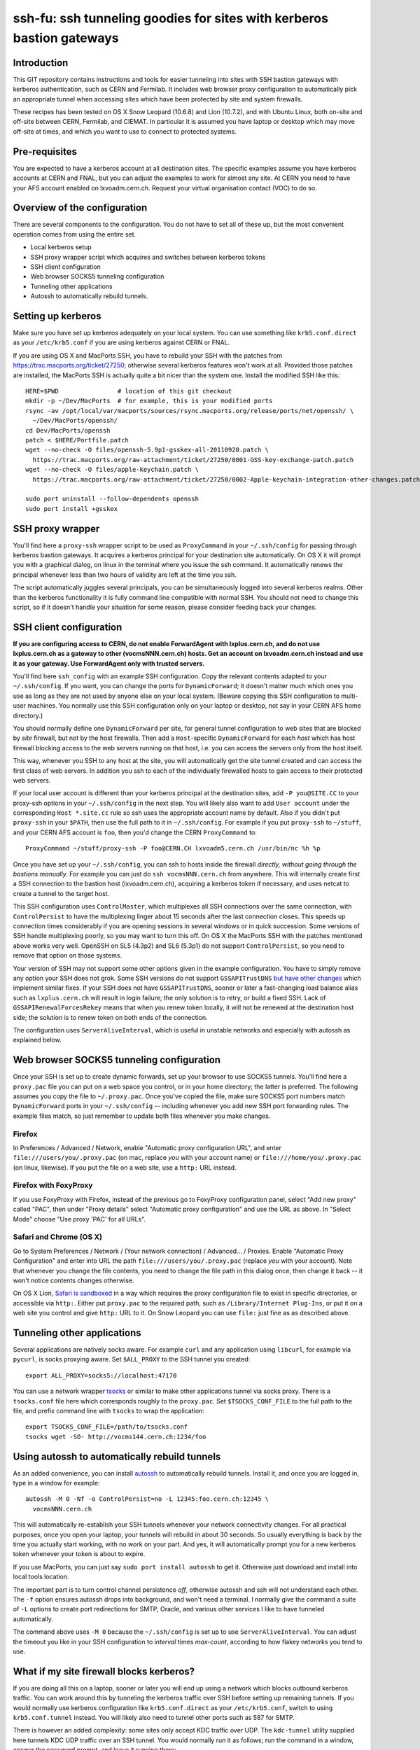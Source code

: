ssh-fu: ssh tunneling goodies for sites with kerberos bastion gateways
======================================================================

Introduction
------------

This GIT repository contains instructions and tools for easier tunneling into
sites with SSH bastion gateways with kerberos authentication, such as CERN and
Fermilab. It includes web browser proxy configuration to automatically pick an
appropriate tunnel when accessing sites which have been protected by site and
system firewalls.

These recipes has been tested on OS X Snow Leopard (10.6.8) and Lion (10.7.2),
and with Ubuntu Linux, both on-site and off-site between CERN, Fermilab, and
CIEMAT. In particular it is assumed you have laptop or desktop which may move
off-site at times, and which you want to use to connect to protected systems.

Pre-requisites
--------------

You are expected to have a kerberos account at all destination sites. The
specific examples assume you have kerberos accounts at CERN and FNAL, but
you can adjust the examples to work for almost any site.  At CERN you need
to have your AFS account enabled on lxvoadm.cern.ch.  Request your virtual
organisation contact (VOC) to do so.

Overview of the configuration
-----------------------------

There are several components to the configuration. You do not have to set all
of these up, but the most convenient operation comes from using the entire set.

* Local kerberos setup
* SSH proxy wrapper script which acquires and switches between kerberos tokens
* SSH client configuration
* Web browser SOCKS5 tunneling configuration
* Tunneling other applications
* Autossh to automatically rebuild tunnels.

Setting up kerberos
-------------------

Make sure you have set up kerberos adequately on your local system.  You can
use something like ``krb5.conf.direct`` as your ``/etc/krb5.conf`` if you are
using kerberos against CERN or FNAL.

If you are using OS X and MacPorts SSH, you have to rebuild your SSH with the
patches from https://trac.macports.org/ticket/27250; otherwise several kerberos
features won't work at all.  Provided those patches are installed, the MacPorts
SSH is actually quite a bit nicer than the system one.  Install the modified
SSH like this::

  HERE=$PWD                # location of this git checkout
  mkdir -p ~/Dev/MacPorts  # for example, this is your modified ports
  rsync -av /opt/local/var/macports/sources/rsync.macports.org/release/ports/net/openssh/ \
    ~/Dev/MacPorts/openssh/
  cd Dev/MacPorts/openssh
  patch < $HERE/Portfile.patch
  wget --no-check -O files/openssh-5.9p1-gsskex-all-20110920.patch \
    https://trac.macports.org/raw-attachment/ticket/27250/0001-GSS-key-exchange-patch.patch
  wget --no-check -O files/apple-keychain.patch \
    https://trac.macports.org/raw-attachment/ticket/27250/0002-Apple-keychain-integration-other-changes.patch

  sudo port uninstall --follow-dependents openssh
  sudo port install +gsskex

SSH proxy wrapper
-----------------

You'll find here a ``proxy-ssh`` wrapper script to be used as ``ProxyCommand``
in your ``~/.ssh/config`` for passing through kerberos bastion gateways.  It
acquires a kerberos principal for your destination site automatically.  On OS
X it will prompt you with a graphical dialog, on linux in the terminal where
you issue the ssh command.  It automatically renews the principal whenever
less than two hours of validity are left at the time you ssh.

The script automatically juggles several principals, you can be simultaneously
logged into several kerberos realms.  Other than the kerberos functionality it
is fully command line compatible with normal SSH.  You should not need to
change this script, so if it doesn't handle your situation for some reason,
please consider feeding back your changes.

SSH client configuration
------------------------

**If you are configuring access to CERN, do not enable ForwardAgent with
lxplus.cern.ch, and do not use lxplus.cern.ch as a gateway to other
(vocmsNNN.cern.ch) hosts.  Get an account on lxvoadm.cern.ch instead and
use it as your gateway. Use ForwardAgent only with trusted servers.**

You'll find here ``ssh_config`` with an example SSH configuration.  Copy the
relevant contents adapted to your ``~/.ssh/config``.  If you want, you can
change the ports for ``DynamicForward``; it doesn't matter much which ones
you use as long as they are not used by anyone else on your local system.
(Beware copying this SSH configuration to multi-user machines.  You normally
use this SSH configuration only on your laptop or desktop, not say in your
CERN AFS home directory.)

You should normally define one ``DynamicForward`` per site, for general tunnel
configuration to web sites that are blocked by *site* firewall, but not by the
host firewalls.  Then add a ``Host``-specific ``DynamicForward`` for each *host*
which has host firewall blocking access to the web servers running on that host,
i.e. you can access the servers only from the host itself.

This way, whenever you SSH to any host at the site, you will automatically get
the site tunnel created and can access the first class of web servers.  In
addition you ssh to each of the individually firewalled hosts to gain access
to their protected web servers.

If your local user account is different than your kerberos principal at the
destination sites, add ``-P you@SITE.CC`` to your proxy-ssh options in your
``~/.ssh/config`` in the next step.  You will likely also want to add ``User
account`` under the corresponding ``Host *.site.cc`` rule so ssh uses the
appropriate account name by default. Also if you didn't put ``proxy-ssh`` in
your ``$PATH``, then use the full path to it in ``~/.ssh/config``. For
example if you put ``proxy-ssh`` to ``~/stuff``, and your CERN AFS account
is ``foo``, then you'd change the CERN ``ProxyCommand`` to::

  ProxyCommand ~/stuff/proxy-ssh -P foo@CERN.CH lxvoadm5.cern.ch /usr/bin/nc %h %p

Once you have set up your ``~/.ssh/config``, you can ssh to hosts inside the
firewall *directly, without going through the bastions manually.* For example
you can just do ``ssh vocmsNNN.cern.ch`` from anywhere.  This will internally
create first a SSH connection to the bastion host (lxvoadm.cern.ch), acquiring
a kerberos token if necessary, and uses netcat to create a tunnel to the
target host.

This SSH configuration uses ``ControlMaster``, which multiplexes all SSH
connections over the same connection, with ``ControlPersist`` to have the
multiplexing linger about 15 seconds after the last connection closes.  This
speeds up connection times considerably if you are opening sessions in several
windows or in quick succession.  Some versions of SSH handle multiplexing
poorly, so you may want to turn this off.  On OS X the MacPorts SSH with
the patches mentioned above works very well.  OpenSSH on SL5 (4.3p2) and SL6
(5.3p1) do not support ``ControlPersist``, so you need to remove that option
on those systems.

Your version of SSH may not support some other options given in the example
configuration.  You have to simply remove any option your SSH does not grok.
Some SSH versions do not support ``GSSAPITrustDNS`` `but have other changes
<http://cern.ch/linux/docs/kerberos-access.shtml>`_ which implement similar
fixes.  If your SSH does not have ``GSSAPITrustDNS``, sooner or later a
fast-changing load balance alias such as ``lxplus.cern.ch`` will result in
login failure; the only solution is to retry, or build a fixed SSH.  Lack of
``GSSAPIRenewalForcesRekey`` means that when you renew token locally, it will
not be renewed at the destination host side; the solution is to renew token
on both ends of the connection.

The configuration uses ``ServerAliveInterval``, which is useful in unstable
networks and especially with autossh as explained below.

Web browser SOCKS5 tunneling configuration
------------------------------------------

Once your SSH is set up to create dynamic forwards, set up your browser to
use SOCKS5 tunnels.  You'll find here a ``proxy.pac`` file you can put on a
web space you control, or in your home directory; the latter is preferred.
The following assumes you copy the file to ``~/.proxy.pac``.  Once you've
copied the file, make sure SOCKS5 port numbers match ``DynamicForward``
ports in your ``~/.ssh/config`` -- including whenever you add new SSH port
forwarding rules.  The example files match, so just remember to update both
files whenever you make changes.

Firefox
^^^^^^^

In Preferences / Advanced / Network, enable "Automatic proxy configuration
URL", and enter ``file:///users/you/.proxy.pac`` (on mac, replace *you* with
your account name) or ``file:///home/you/.proxy.pac`` (on linux, likewise).
If you put the file on a web site, use a ``http:`` URL instead.

Firefox with FoxyProxy
^^^^^^^^^^^^^^^^^^^^^^

If you use FoxyProxy with Firefox, instead of the previous go to FoxyProxy
configuration panel, select "Add new proxy" called "PAC", then under "Proxy
details" select "Automatic proxy configuration" and use the URL as above.
In "Select Mode" choose "Use proxy 'PAC' for all URLs".

Safari and Chrome (OS X)
^^^^^^^^^^^^^^^^^^^^^^^^

Go to System Preferences / Network / (Your network connection) / Advanced...
/ Proxies.  Enable "Automatic Proxy Configuration" and enter into URL the
path ``file:///users/you/.proxy.pac`` (replace *you* with your account).
Note that whenever you change the file contents, you need to change the file
path in this dialog once, then change it back -- it won't notice contents
changes otherwise.

On OS X Lion, `Safari is sandboxed
<https://discussions.apple.com/message/15729635#16106081>`_ in a way which
requires the proxy configuration file to exist in specific directories, or
accessible via ``http:``.  Either put ``proxy.pac`` to the required path,
such as ``/Library/Internet Plug-Ins``, or put it on a web site you control
and give ``http:`` URL to it.  On Snow Leopard you can use ``file:`` just
fine as as described above.

Tunneling other applications
----------------------------

Several applications are natively socks aware.  For example ``curl`` and
any application using ``libcurl``, for example via ``pycurl``, is socks
proxying aware.  Set ``$ALL_PROXY`` to the SSH tunnel you created::

  export ALL_PROXY=socks5://localhost:47170

You can use a network wrapper `tsocks <http://tsocks.sourceforge.net/>`_ or
similar to make other applications tunnel via socks proxy.  There is a
``tsocks.conf`` file here which corresponds roughly to the ``proxy.pac``.
Set ``$TSOCKS_CONF_FILE`` to the full path to the file, and prefix command
line with ``tsocks`` to wrap the application::

  export TSOCKS_CONF_FILE=/path/to/tsocks.conf
  tsocks wget -SO- http://vocms144.cern.ch:1234/foo

Using autossh to automatically rebuild tunnels
----------------------------------------------

As an added convenience, you can install `autossh
<http://www.harding.motd.ca/autossh/>`_ to automatically rebuild tunnels.
Install it, and once you are logged in, type in a window for example::

  autossh -M 0 -Nf -o ControlPersist=no -L 12345:foo.cern.ch:12345 \
    vocmsNNN.cern.ch

This will automatically re-establish your SSH tunnels whenever your network
connectivity changes. For all practical purposes, once you open your laptop,
your tunnels will rebuild in about 30 seconds. So usually everything is back
by the time you actually start working, with no work on your part.  And yes,
it will automatically prompt you for a new kerberos token whenever your
token is about to expire.

If you use MacPorts, you can just say ``sudo port install autossh`` to get it.
Otherwise just download and install into local tools location.

The important part is to turn control channel persistence *off*, otherwise
autossh and ssh will not understand each other. The ``-f`` option ensures
autossh drops into background, and won't need a terminal. I normally give
the command a suite of ``-L`` options to create port redirections for SMTP,
Oracle, and various other services I like to have tunneled automatically.

The command above uses ``-M 0`` because the ``~/.ssh/config`` is set up to
use ``ServerAliveInterval``.  You can adjust the timeout you like in your
SSH configuration to *interval* times *max-count*, according to how flakey
networks you tend to use.

What if my site firewall blocks kerberos?
-----------------------------------------

If you are doing all this on a laptop, sooner or later you will end up using
a network which blocks outbound kerberos traffic. You can work around this by
tunneling the kerberos traffic over SSH before setting up remaining tunnels.
If you would normally use kerberos configuration like ``krb5.conf.direct`` as
your ``/etc/krb5.conf``, switch to using ``krb5.conf.tunnel`` instead.  You
will likely also need to tunnel other ports such as 587 for SMTP.

There is however an added complexity: some sites only accept KDC traffic over
UDP.  The ``kdc-tunnel`` utility supplied here tunnels KDC UDP traffic over an
SSH tunnel. You would normally run it as follows; run the command in a window,
answer the password prompt, and leave it running there::

  sudo kdc-tunnel -L88:cerndc.cern.ch:88 -L587:smtp.cern.ch:587 \
    89:krb-fnal-1.fnal.gov:88 $USER@lxvoadm.cern.ch

Note that you need to ``sudo`` to ``root`` so that ssh can bind to low ports.
Accordingly ssh needs to be given the account at destination site, the above
assumes ``$USER`` is ok but you can change that as appropriate.  By default
``kdc-tunnel`` uses TCP port 18889 both locally and at destination; use the
``-p`` option to pick another port unlikely to be in use by others.

After you've run one of the above commands, launch normal SSH commands. When
it comes to acquiring kerberos tokens in ``proxy-ssh``, it should just work
normally.

To shut down the tunnel, ctrl-c the ``kdc-tunnel`` running in a terminal.
To restore your kerberos settings back to a direct connection, switch your
``/etc/krb5.conf`` back to something like ``krb5.conf.direct``.  It's likely
easiest to keep both those files in your ``/etc`` and make a symlink to which
ever you want to use at the time.
